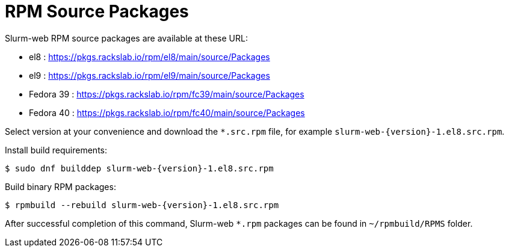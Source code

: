 = RPM Source Packages

Slurm-web RPM source packages are available at these URL:

* el8 : https://pkgs.rackslab.io/rpm/el8/main/source/Packages
* el9 : https://pkgs.rackslab.io/rpm/el9/main/source/Packages
* Fedora 39 : https://pkgs.rackslab.io/rpm/fc39/main/source/Packages
* Fedora 40 : https://pkgs.rackslab.io/rpm/fc40/main/source/Packages

Select version at your convenience and download the `*.src.rpm` file, for
example `slurm-web-{version}-1.el8.src.rpm`.

Install build requirements:

[source,console,subs=attributes]
----
$ sudo dnf builddep slurm-web-{version}-1.el8.src.rpm
----

Build binary RPM packages:

[source,console,subs=attributes]
----
$ rpmbuild --rebuild slurm-web-{version}-1.el8.src.rpm
----

After successful completion of this command, Slurm-web `*.rpm` packages can be
found in [.path]#`~/rpmbuild/RPMS`# folder.
